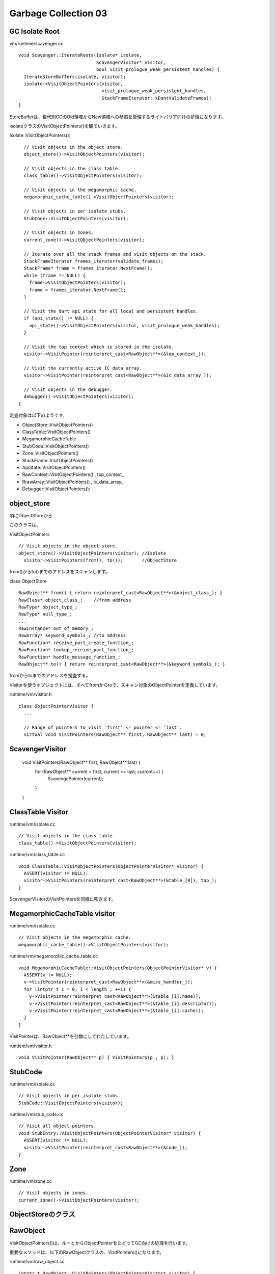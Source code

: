 Garbage Collection 03
###############################################################################

GC Isolate Root
===============================================================================

vm/runtime/scavenger.cc ::

  void Scavenger::IterateRoots(Isolate* isolate,
                               ScavengerVisitor* visitor,
                               bool visit_prologue_weak_persistent_handles) {
    IterateStoreBuffers(isolate, visitor);
    isolate->VisitObjectPointers(visitor,
                                 visit_prologue_weak_persistent_handles,
                                 StackFrameIterator::kDontValidateFrames);
  }

StoreBufferは、世代別GCのOld領域からNew領域への参照を管理するライトバリア向けの処理になります。

isolateクラスのVisitObjectPointers()を観ていきます。

Isolate::VisitObjectPointers()::

    // Visit objects in the object store.
    object_store()->VisitObjectPointers(visitor);

    // Visit objects in the class table.
    class_table()->VisitObjectPointers(visitor);

    // Visit objects in the megamorphic cache.
    megamorphic_cache_table()->VisitObjectPointers(visitor);

    // Visit objects in per isolate stubs.
    StubCode::VisitObjectPointers(visitor);

    // Visit objects in zones.
    current_zone()->VisitObjectPointers(visitor);

    // Iterate over all the stack frames and visit objects on the stack.
    StackFrameIterator frames_iterator(validate_frames);
    StackFrame* frame = frames_iterator.NextFrame();
    while (frame != NULL) {
      frame->VisitObjectPointers(visitor);
      frame = frames_iterator.NextFrame();
    }

    // Visit the dart api state for all local and persistent handles.
    if (api_state() != NULL) {
      api_state()->VisitObjectPointers(visitor, visit_prologue_weak_handles);
    }

    // Visit the top context which is stored in the isolate.
    visitor->VisitPointer(reinterpret_cast<RawObject**>(&top_context_));

    // Visit the currently active IC data array.
    visitor->VisitPointer(reinterpret_cast<RawObject**>(&ic_data_array_));

    // Visit objects in the debugger.
    debugger()->VisitObjectPointers(visitor);
  }

走査対象は以下のようです。

- ObjectStore::VisitObjectPointers()
- ClassTable::VisitObjectPointers()
- MegamorphicCacheTable
- StubCode::VisitObjectPointers()
- Zone::VisitObjectPointers()
- StackFrame::VisitObjectPointers()
- ApiState::VisitObjectPointers()
- RawContext::VisitObjectPointers() , top_context_
- RrawArray::VisitObjectPointers() , ic_data_array_
- Debugger::VisitObjectPointers();


object_store
===============================================================================
順にObjectStoreから

このクラスは、

VisitObjectPointers ::

    // Visit objects in the object store.
    object_store()->VisitObjectPointers(visitor); //Isolate
      visitor->VisitPointers(from(), to());       //ObjectStore

from()からto()までのアドレスをスキャンします。

class ObjectStore ::

  RawObject** from() { return reinterpret_cast<RawObject**>(&object_class_); }
  RawClass* object_class_;    //from address
  RawType* object_type_;
  RawType* null_type_;
  ...
  RawInstance* out_of_memory_;
  RawArray* keyword_symbols_; //to address
  RawFunction* receive_port_create_function_;
  RawFunction* lookup_receive_port_function_;
  RawFunction* handle_message_function_;
  RawObject** to() { return reinterpret_cast<RawObject**>(&keyword_symbols_); }

fromからtoまでのアドレスを捜査する。

Visitorを使うオブジェクトには、すべてfromからtoで、スキャン対象のObjectPointerを定義しています。

runtime/vm/visitor.h ::

  class ObjectPointerVisitor {
    ...

    // Range of pointers to visit 'first' <= pointer <= 'last'.
    virtual void VisitPointers(RawObject** first, RawObject** last) = 0;

ScavengerVisitor
===============================================================================

  void VisitPointers(RawObject** first, RawObject** last) {
    for (RawObject** current = first; current <= last; current++) {
      ScavengePointer(current);
    }
  }


ClassTable Visitor
===============================================================================
runtime/vm/isolate.cc ::

  // Visit objects in the class table.
  class_table()->VisitObjectPointers(visitor);

runtime/vm/class_table.cc ::

  void ClassTable::VisitObjectPointers(ObjectPointerVisitor* visitor) {
    ASSERT(visitor != NULL);
    visitor->VisitPointers(reinterpret_cast<RawObject**>(&table_[0]), top_);
  }

ScavengerVisitorのVisitPointersを同様に叩きます。

MegamorphicCacheTable visitor
===============================================================================

runtime/vm/isolate.cc ::

    // Visit objects in the megamorphic cache.
    megamorphic_cache_table()->VisitObjectPointers(visitor);

runtime/vm/megamorphic_cache_table.cc ::

  void MegamorphicCacheTable::VisitObjectPointers(ObjectPointerVisitor* v) {
    ASSERT(v != NULL);
    v->VisitPointer(reinterpret_cast<RawObject**>(&miss_handler_));
    for (intptr_t i = 0; i < length_; ++i) {
      v->VisitPointer(reinterpret_cast<RawObject**>(&table_[i].name));
      v->VisitPointer(reinterpret_cast<RawObject**>(&table_[i].descriptor));
      v->VisitPointer(reinterpret_cast<RawObject**>(&table_[i].cache));
    }
  }

VisitPointerは、RawObject**を引数にしてわたしています。 

runtiem/vm/visitor.h ::

  void VisitPointer(RawObject** p) { VisitPointers(p , p); }


StubCode
===============================================================================

runtime/vm/isolate.cc ::

  // Visit objects in per isolate stubs.
  StubCode::VisitObjectPointers(visitor);


runtime/vm/stub_code.cc ::

  // Visit all object pointers.
  void StubEntry::VisitObjectPointers(ObjectPointerVisitor* visitor) {
    ASSERT(visitor != NULL);
    visitor->VisitPointer(reinterpret_cast<RawObject**>(&code_));
  }


Zone
===============================================================================
runtime/vm/zone.cc ::

    // Visit objects in zones.
    current_zone()->VisitObjectPointers(visitor);



ObjectStoreのクラス
===============================================================================

RawObject
===============================================================================

VisitObjectPointers()は、ルーとからObjectPointerをたどってGC向けの処理を行います。

重要なメソッドは、以下のRawObjectクラスの、VisitPointers()になります。

runtime/vm/raw_object.cc ::

  intptr_t RawObject::VisitPointers(ObjectPointerVisitor* visitor) {
    intptr_t size = 0;
    NoHandleScope no_handles(visitor->isolate());
  
    // Only reasonable to be called on heap objects.
    ASSERT(IsHeapObject());
  
    // Read the necessary data out of the class before visting the class itself.
    intptr_t class_id = GetClassId();
  
    if (class_id < kNumPredefinedCids) {
      switch (class_id) {
  #define RAW_VISITPOINTERS(clazz)                                               \
        case clazz::kClassId: {                                                  \
          Raw##clazz* raw_obj = reinterpret_cast<Raw##clazz*>(this);             \
          size = Raw##clazz::Visit##clazz##Pointers(raw_obj, visitor);           \
          break;                                                                 \
        }
        CLASS_LIST_NO_OBJECT(RAW_VISITPOINTERS)
  #undef RAW_VISITPOINTERS
        case kFreeListElement: {
          ASSERT(FreeBit::decode(ptr()->tags_));
          uword addr = RawObject::ToAddr(const_cast<RawObject*>(this));
          FreeListElement* element = reinterpret_cast<FreeListElement*>(addr);
          size = element->Size();
          break;
        }
        default:
          OS::Print("Class Id: %"Pd"\n", class_id);
          UNREACHABLE();
          break;
      }
    } else {
      RawInstance* raw_obj = reinterpret_cast<RawInstance*>(this);
      size = RawInstance::VisitInstancePointers(raw_obj, visitor);
    }
  
    ASSERT(size != 0);
    ASSERT(size == Size());
    return size;
  }



RawType
===============================================================================
サンプルとして、ソースコードをそのまま張り付けています。

Visitorでは、fromからtoまでのアドレス領域をチェックします。

runtime/vm/raw_object.h ::

  class RawType : public RawAbstractType {
   private:
    RAW_HEAP_OBJECT_IMPLEMENTATION(Type);

    RawObject** from() {
      return reinterpret_cast<RawObject**>(&ptr()->type_class_);
    }
    RawObject* type_class_;  // Either resolved class or unresolved class.
    RawAbstractTypeArguments* arguments_;
    RawError* malformed_error_;  // Error object if type is malformed.
    RawObject** to() {
      return reinterpret_cast<RawObject**>(&ptr()->malformed_error_);
    }
    intptr_t token_pos_;
    int8_t type_state_;
  };

  #define VISITOR_SUPPORT(object)                                                \
    static intptr_t Visit##object##Pointers(Raw##object* raw_obj,                \
                                            ObjectPointerVisitor* visitor);


上記例では、type_class_, arguments_, malformed_errorの3フィールドのObjectPointerをチェックします。

VISITOR_SUPPOTマクロにより、以下に示すVisitClassPointers()を実装する。

runtime/vm/raw_object.cc ::

  intptr_t RawClass::VisitClassPointers(RawClass* raw_obj,
                                        ObjectPointerVisitor* visitor) {
    visitor->VisitPointers(raw_obj->from(), raw_obj->to());
    return Class::InstanceSize();
  }



RawClass
===============================================================================

RawBool
===============================================================================

RawArray
===============================================================================

RawLibrary
===============================================================================

RawGrowableObjectArray
===============================================================================

RawError
===============================================================================

RawString
===============================================================================

RawContext
===============================================================================

RawInstance
===============================================================================

RawArray
===============================================================================


RawObject
===============================================================================

from to
===============================================================================



===============================================================================
説明の順番
===============================================================================
プラントしてまとめるべきだろう。
特に変わらないところと、変わるところを分けてかければベストかもしれない。
図にするのは後回しでよいかもしれない。まずはどういう仕組みなのか。

まとめ
===============================================================================







